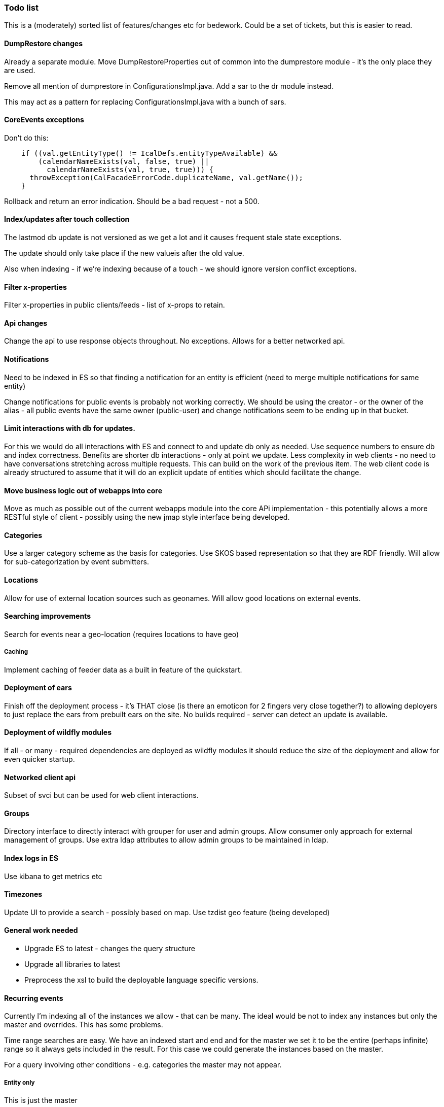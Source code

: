 [[todo-list]]
=== Todo list

This is a (moderately) sorted list of features/changes etc for bedework. Could be a set of tickets, but this is easier to read.

==== DumpRestore changes

Already a separate module. Move DumpRestoreProperties out of common into the dumprestore  module - it's the only place they are used.

Remove all mention of dumprestore in ConfigurationsImpl.java. Add a sar to the dr module instead.

This may act as a pattern for replacing ConfigurationsImpl.java with a bunch of sars.

==== CoreEvents exceptions
Don't do this:

[source]
----
    if ((val.getEntityType() != IcalDefs.entityTypeAvailable) &&
        (calendarNameExists(val, false, true) ||
          calendarNameExists(val, true, true))) {
      throwException(CalFacadeErrorCode.duplicateName, val.getName());
    }
----
Rollback and return an error indication. Should be a bad request - not a 500.

==== Index/updates after touch collection
The lastmod db update is not versioned as we get a lot and it causes frequent stale state exceptions.

The update should only take place if the new valueis after the old value.

Also when indexing - if we're indexing because of a touch - we should ignore version conflict exceptions.

==== Filter x-properties
Filter x-properties in public clients/feeds - list of x-props to retain.

==== Api changes
Change the api to use response objects throughout. No exceptions. Allows for a better networked api.

==== Notifications
Need to be indexed in ES so that finding a notification for an entity is efficient (need to merge multiple notifications for same entity)

Change notifications for public events is probably not working correctly. We should be using the creator - or the owner of the alias - all public events have the same owner (public-user) and change notifications seem to be ending up in that bucket.

==== Limit interactions with db for updates.
For this we would do all interactions with ES and connect to and update db only as needed. Use sequence numbers to ensure db and index correctness. Benefits are shorter db interactions - only at point we update. Less complexity in web clients - no need to have conversations stretching across multiple requests. This can build on the work of the previous item. The web client code is already structured to assume that it will do an explicit update of entities which should facilitate the change.

==== Move business logic out of webapps into core
Move as much as possible out of the current webapps module into the core APi implementation - this potentially allows a more RESTful style of client - possibly using the new jmap style interface being developed.

==== Categories
Use a larger category scheme as the basis for categories. Use SKOS based representation so that they are RDF friendly. Will allow for sub-categorization by event submitters.

==== Locations
Allow for use of external location sources such as geonames. Will allow good locations on external events.

==== Searching improvements
Search for events near a geo-location (requires locations to have geo)

===== Caching
Implement caching of feeder data as a built in feature of the quickstart.

==== Deployment of ears
Finish off the deployment process - it's THAT close (is there an emoticon for 2 fingers very close together?) to allowing deployers to just replace the ears from prebuilt ears on the site. No builds required - server can detect an update is available.

==== Deployment of wildfly modules
If all - or many - required dependencies are deployed as wildfly modules it should reduce the size of the deployment and allow for even quicker startup.

==== Networked client api
Subset of svci but can be used for web client interactions.

==== Groups
Directory interface to directly interact with grouper for user and admin groups. Allow consumer only approach for external management of groups. Use extra ldap attributes to allow admin groups to be maintained in ldap.

==== Index logs in ES
Use kibana to get metrics etc

==== Timezones
Update UI to provide a search - possibly based on map. Use tzdist geo feature (being developed)

==== General work needed
  * Upgrade ES to latest - changes the query structure
  * Upgrade all libraries to latest
  * Preprocess the xsl to build the deployable language specific versions.

==== Recurring events
Currently I'm indexing all of the instances we allow - that can be many.
The ideal would be not to index any instances but only the master and
overrides. This has some problems.

Time range searches are easy. We have an indexed start and end and for
the master we set it to be the entire (perhaps infinite) range so it
always gets included in the result. For this case we could generate the
instances based on the master.

For a query involving other conditions - e.g. categories the master may not appear.

===== Entity only
This is just the master

===== Overrides
This is master + overrides - again it may be filtered so we need to pull
in the master if absent. This is in line with CalDAV (I think).

===== Expanded
This is a full expansion of all instances. If the master
appears in the result we need to generate the appropriate instances for
the selected time range.

If it doesn't appear, but we have some members in the result - these
are overrides and we need to carry out a secondary fetch of the master.

However the real problem here is paged queries. For the web clients
(mostly) we allow a paged query of full expansions. The result is
ordered by start date. This is easy to achieve when we index the instances
as it's just a time ranged query using ES paging.

If the instances aren't indexed we need to retrieve all the events that
match the query, at least produce the dtstarts and recurrence ids for
every instance then deliver the matching instances in the batch.
